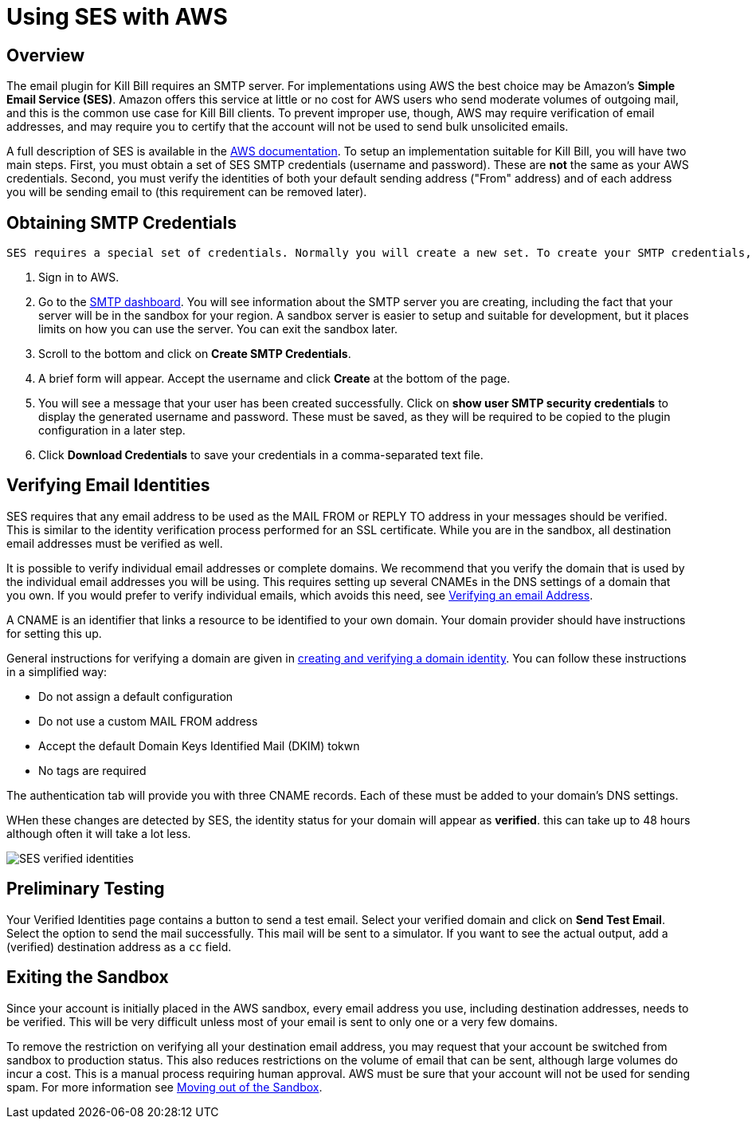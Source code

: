 # Using SES with AWS

## Overview

The email plugin for Kill Bill requires an SMTP server. For implementations using AWS the best choice may be Amazon's *Simple Email Service (SES)*. Amazon offers this service at little or no cost for AWS users who send moderate volumes of outgoing mail, and this is the common use case for Kill Bill clients. To prevent improper use, though, AWS may require verification of email addresses, and may require you to certify that the account will not be used to send bulk unsolicited emails.

A full description of SES is available in the https://docs.aws.amazon.com/ses/latest/dg/Welcome.html[AWS documentation]. To setup an implementation suitable for Kill Bill, you will have two main steps. First, you must obtain a set of SES SMTP credentials (username and password). These are *not* the same as your AWS credentials. Second, you must verify the identities of both your default sending address ("From" address) and of each address you will be sending email to (this requirement can be removed later).

## Obtaining SMTP Credentials

 SES requires a special set of credentials. Normally you will create a new set. To create your SMTP credentials, follow these steps:
 
 1. Sign in to AWS.
 2. Go to the https://console.aws.amazon.com/sesv2/[SMTP dashboard]. You will see information about the SMTP server you are creating, including the fact that your server will be in the sandbox for your region. A sandbox server is easier to setup and suitable for development, but it places limits on how you can use the server. You can exit the sandbox later.
 3. Scroll to the bottom and click on *Create SMTP Credentials*.
 4. A brief form will appear. Accept the username and click *Create* at the bottom of the page.
 5. You will see a message that your user has been created successfully. Click on *show user SMTP security credentials* to display the generated username and password. These must be saved, as they will be required to be copied to the plugin configuration in a later step.
 6. Click *Download Credentials* to save your credentials in a comma-separated text file.
 
## Verifying Email Identities

SES requires that any email address to be used as the MAIL FROM or REPLY TO address in your messages should be verified. This is similar to the identity verification process performed for an SSL certificate. While you are in the sandbox, all destination email addresses must be verified as well.

It is possible to verify individual email addresses or complete domains. We recommend that you verify the domain that is used by the individual email addresses you will be using. This requires setting up several CNAMEs in the DNS settings of a domain that you own. If you would prefer to verify individual emails, which avoids this need, see https://docs.aws.amazon.com/ses/latest/dg/creating-identities.html#verify-email-addresses-procedure[Verifying an email Address].

A CNAME is an identifier that links a resource to be identified to your own domain. Your domain provider should have instructions for setting this up.

General instructions for verifying a domain are given in https://docs.aws.amazon.com/ses/latest/dg/creating-identities.html#verify-domain-procedure[creating and verifying a domain identity]. You can follow these instructions in a simplified way:

- Do not assign a default configuration
- Do not use a custom MAIL FROM address
- Accept the default Domain Keys Identified Mail (DKIM) tokwn
- No tags are required

The authentication tab will provide you with three CNAME records. Each of these must be added to your domain's DNS settings.

WHen these changes are detected by SES, the identity status for your domain will appear as *verified*. this can take up to 48 hours although often it will take a lot less.

image:https://github.com/killbill/killbill-docs/raw/v3/userguide/assets/aws/SES-verified-identities.jpg[align=center]


## Preliminary Testing

Your Verified Identities page contains a button to send a test email. Select your verified domain and click on *Send Test Email*. Select the option to send the mail successfully. This mail will be sent to a simulator. If you want to see the actual output, add a (verified) destination address as a `cc` field.

## Exiting the Sandbox

Since your account is initially placed in the AWS sandbox, every email address you use, including destination addresses, needs to be verified. This will be very difficult unless most of your email is sent to only one or a very few domains.

To remove the restriction on verifying all your destination email address, you may request that your account be switched from sandbox to production status. This also reduces restrictions on the volume of email that can be sent, although large volumes do incur a cost. This is a manual process requiring human approval. AWS must be sure that your account will not be used for sending spam. For more information see https://docs.aws.amazon.com/ses/latest/dg/request-production-access.html[Moving out of the Sandbox].
 
